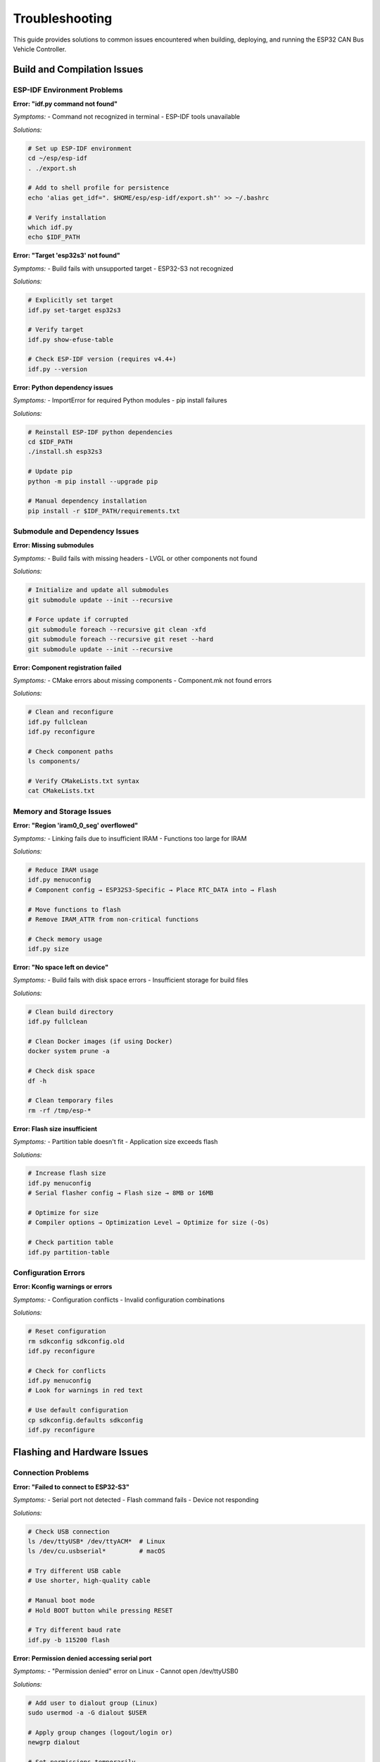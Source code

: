 Troubleshooting
===============

This guide provides solutions to common issues encountered when building, deploying, and running the ESP32 CAN Bus Vehicle Controller.

Build and Compilation Issues
---------------------------

ESP-IDF Environment Problems
~~~~~~~~~~~~~~~~~~~~~~~~~~

**Error: "idf.py command not found"**

*Symptoms:*
- Command not recognized in terminal
- ESP-IDF tools unavailable

*Solutions:*

.. code-block:: bash

    # Set up ESP-IDF environment
    cd ~/esp/esp-idf
    . ./export.sh
    
    # Add to shell profile for persistence
    echo 'alias get_idf=". $HOME/esp/esp-idf/export.sh"' >> ~/.bashrc
    
    # Verify installation
    which idf.py
    echo $IDF_PATH

**Error: "Target 'esp32s3' not found"**

*Symptoms:*
- Build fails with unsupported target
- ESP32-S3 not recognized

*Solutions:*

.. code-block:: bash

    # Explicitly set target
    idf.py set-target esp32s3
    
    # Verify target
    idf.py show-efuse-table
    
    # Check ESP-IDF version (requires v4.4+)
    idf.py --version

**Error: Python dependency issues**

*Symptoms:*
- ImportError for required Python modules
- pip install failures

*Solutions:*

.. code-block:: bash

    # Reinstall ESP-IDF python dependencies
    cd $IDF_PATH
    ./install.sh esp32s3
    
    # Update pip
    python -m pip install --upgrade pip
    
    # Manual dependency installation
    pip install -r $IDF_PATH/requirements.txt

Submodule and Dependency Issues
~~~~~~~~~~~~~~~~~~~~~~~~~~~~~

**Error: Missing submodules**

*Symptoms:*
- Build fails with missing headers
- LVGL or other components not found

*Solutions:*

.. code-block:: bash

    # Initialize and update all submodules
    git submodule update --init --recursive
    
    # Force update if corrupted
    git submodule foreach --recursive git clean -xfd
    git submodule foreach --recursive git reset --hard
    git submodule update --init --recursive

**Error: Component registration failed**

*Symptoms:*
- CMake errors about missing components
- Component.mk not found errors

*Solutions:*

.. code-block:: bash

    # Clean and reconfigure
    idf.py fullclean
    idf.py reconfigure
    
    # Check component paths
    ls components/
    
    # Verify CMakeLists.txt syntax
    cat CMakeLists.txt

Memory and Storage Issues
~~~~~~~~~~~~~~~~~~~~~~~

**Error: "Region 'iram0_0_seg' overflowed"**

*Symptoms:*
- Linking fails due to insufficient IRAM
- Functions too large for IRAM

*Solutions:*

.. code-block:: bash

    # Reduce IRAM usage
    idf.py menuconfig
    # Component config → ESP32S3-Specific → Place RTC_DATA into → Flash
    
    # Move functions to flash
    # Remove IRAM_ATTR from non-critical functions
    
    # Check memory usage
    idf.py size

**Error: "No space left on device"**

*Symptoms:*
- Build fails with disk space errors
- Insufficient storage for build files

*Solutions:*

.. code-block:: bash

    # Clean build directory
    idf.py fullclean
    
    # Clean Docker images (if using Docker)
    docker system prune -a
    
    # Check disk space
    df -h
    
    # Clean temporary files
    rm -rf /tmp/esp-*

**Error: Flash size insufficient**

*Symptoms:*
- Partition table doesn't fit
- Application size exceeds flash

*Solutions:*

.. code-block:: bash

    # Increase flash size
    idf.py menuconfig
    # Serial flasher config → Flash size → 8MB or 16MB
    
    # Optimize for size
    # Compiler options → Optimization Level → Optimize for size (-Os)
    
    # Check partition table
    idf.py partition-table

Configuration Errors
~~~~~~~~~~~~~~~~~~~

**Error: Kconfig warnings or errors**

*Symptoms:*
- Configuration conflicts
- Invalid configuration combinations

*Solutions:*

.. code-block:: bash

    # Reset configuration
    rm sdkconfig sdkconfig.old
    idf.py reconfigure
    
    # Check for conflicts
    idf.py menuconfig
    # Look for warnings in red text
    
    # Use default configuration
    cp sdkconfig.defaults sdkconfig
    idf.py reconfigure

Flashing and Hardware Issues
---------------------------

Connection Problems
~~~~~~~~~~~~~~~~~

**Error: "Failed to connect to ESP32-S3"**

*Symptoms:*
- Serial port not detected
- Flash command fails
- Device not responding

*Solutions:*

.. code-block:: bash

    # Check USB connection
    ls /dev/ttyUSB* /dev/ttyACM*  # Linux
    ls /dev/cu.usbserial*         # macOS
    
    # Try different USB cable
    # Use shorter, high-quality cable
    
    # Manual boot mode
    # Hold BOOT button while pressing RESET
    
    # Try different baud rate
    idf.py -b 115200 flash

**Error: Permission denied accessing serial port**

*Symptoms:*
- "Permission denied" error on Linux
- Cannot open /dev/ttyUSB0

*Solutions:*

.. code-block:: bash

    # Add user to dialout group (Linux)
    sudo usermod -a -G dialout $USER
    
    # Apply group changes (logout/login or)
    newgrp dialout
    
    # Set permissions temporarily
    sudo chmod 666 /dev/ttyUSB0
    
    # Check current permissions
    ls -l /dev/ttyUSB*

**Error: Brownout detector triggered**

*Symptoms:*
- Device resets during flashing
- Brownout reset messages
- Unstable operation

*Solutions:*

.. code-block:: bash

    # Use external power supply
    # Check USB port power capacity
    
    # Disable brownout detector temporarily
    idf.py menuconfig
    # Component config → ESP32S3-Specific → Hardware Brownout Detector → Disable
    
    # Lower flash voltage
    # Component config → ESP32S3-Specific → Flash voltage

Flashing Errors
~~~~~~~~~~~~~

**Error: "Hash of data verified" failures**

*Symptoms:*
- Flash verification fails
- Data corruption during flash
- Inconsistent flashing results

*Solutions:*

.. code-block:: bash

    # Erase flash completely
    idf.py erase-flash
    
    # Flash at lower speed
    idf.py -b 115200 flash
    
    # Check flash integrity
    idf.py read-flash 0x0 0x1000 flash_test.bin
    
    # Try different ESP32-S3 board

**Error: Bootloader issues**

*Symptoms:*
- Device doesn't boot after flashing
- Stuck in bootloader mode
- Invalid bootloader errors

*Solutions:*

.. code-block:: bash

    # Reflash bootloader
    idf.py bootloader-flash
    
    # Erase and reflash everything
    idf.py erase-flash
    idf.py flash
    
    # Check bootloader compatibility
    idf.py show-efuse-table

Runtime Issues
-------------

Display Problems
~~~~~~~~~~~~~~

**Issue: Black screen, no display output**

*Symptoms:*
- Display remains black
- No GUI elements visible
- Backlight may or may not work

*Diagnosis:*

.. code-block:: bash

    # Check serial output for errors
    idf.py monitor
    
    # Look for display initialization messages
    # Check for GPIO configuration errors

*Solutions:*

1. **Power Supply Check:**

.. code-block:: bash

    # Verify 5V power to display
    # Check current consumption (should be 200-500mA)
    # Ensure stable power source

2. **GPIO Pin Verification:**

.. code-block:: c

    // Verify pin assignments in waveshare_rgb_lcd_port.h
    #define EXAMPLE_PIN_NUM_RGB_R0    1
    #define EXAMPLE_PIN_NUM_RGB_G0    39
    #define EXAMPLE_PIN_NUM_RGB_B0    33
    // ... check all pins match your hardware

3. **Cable Connections:**

.. code-block:: bash

    # Check FFC cable orientation
    # Verify all pins connected
    # Test with known-good cable

4. **Timing Configuration:**

.. code-block:: c

    // Check display timing in lvgl_port.c
    // Verify pixel clock frequency
    // Adjust timing parameters for your display

**Issue: Display artifacts or corruption**

*Symptoms:*
- Garbled graphics
- Color artifacts
- Partial display updates

*Solutions:*

.. code-block:: bash

    # Reduce pixel clock frequency
    # Check signal integrity with oscilloscope
    # Verify power supply stability
    
    # Adjust bounce buffer size
    idf.py menuconfig
    # Example Configuration → RGB Bounce buffer height → Increase

**Issue: Touch not working**

*Symptoms:*
- No response to touch input
- Incorrect touch coordinates
- Intermittent touch operation

*Diagnosis:*

.. code-block:: c

    // Enable touch debug logging
    esp_log_level_set("TOUCH", ESP_LOG_DEBUG);

*Solutions:*

1. **I2C Communication Check:**

.. code-block:: bash

    # Verify I2C wiring
    # SDA: GPIO19, SCL: GPIO20
    # Check pull-up resistors (typically 4.7kΩ)

2. **Touch Controller Configuration:**

.. code-block:: bash

    # Enable GT911 in menuconfig
    idf.py menuconfig
    # Example Configuration → Touch Controller → Enable GT911

3. **Calibration:**

.. code-block:: c

    // Add touch calibration routine
    // Implement touch coordinate mapping
    // Store calibration in NVS

CAN Communication Issues
~~~~~~~~~~~~~~~~~~~~~~

**Issue: No CAN messages transmitted**

*Symptoms:*
- CAN bus silent
- No messages on CAN analyzer
- TWAI driver errors

*Diagnosis:*

.. code-block:: c

    // Enable CAN debug logging
    esp_log_level_set("TWAI", ESP_LOG_DEBUG);
    esp_log_level_set("CarCan", ESP_LOG_DEBUG);

*Solutions:*

1. **Hardware Check:**

.. code-block:: bash

    # Verify CAN transceiver power (3.3V or 5V)
    # Check CANH/CANL connections
    # Ensure 120Ω termination resistors

2. **Driver Configuration:**

.. code-block:: c

    // Check TWAI configuration
    twai_general_config_t g_config = TWAI_GENERAL_CONFIG_DEFAULT(
        GPIO_NUM_5,  // TX pin
        GPIO_NUM_6,  // RX pin  
        TWAI_MODE_NORMAL
    );

3. **Bus Timing:**

.. code-block:: c

    // Verify timing configuration for 500kbps
    twai_timing_config_t t_config = TWAI_TIMING_CONFIG_500KBITS();

**Issue: CAN bus errors**

*Symptoms:*
- Bus-off conditions
- Error frames
- Message transmission failures

*Solutions:*

.. code-block:: c

    // Implement error handling
    twai_status_info_t status;
    twai_get_status_info(&status);
    
    if (status.state == TWAI_STATE_BUS_OFF) {
        // Recover from bus-off
        twai_initiate_recovery();
    }

**Issue: Wrong CAN message format**

*Symptoms:*
- Vehicle doesn't respond to messages
- Incorrect message content
- Protocol incompatibility

*Solutions:*

1. **Message Analysis:**

.. code-block:: bash

    # Use CAN analyzer to capture vehicle messages
    # Compare with generated messages
    # Verify message timing

2. **Protocol Verification:**

.. code-block:: c

    // Log generated messages
    ESP_LOGI("CAN", "Speed msg: ID=0x%03X Data=%02X %02X %02X %02X",
             msg_id, data[0], data[1], data[2], data[3]);

GUI and System Issues
~~~~~~~~~~~~~~~~~~~

**Issue: System crashes or resets**

*Symptoms:*
- Watchdog resets
- Panic errors
- Unexpected reboots

*Diagnosis:*

.. code-block:: bash

    # Decode crash dump
    idf.py monitor
    # Copy backtrace and decode:
    xtensa-esp32s3-elf-addr2line -pfiaC -e build/lvgl_porting.elf [ADDRESS]

*Solutions:*

1. **Stack Overflow:**

.. code-block:: bash

    # Increase task stack sizes
    # Enable stack overflow detection
    idf.py menuconfig
    # Component config → FreeRTOS → Check for stack overflow

2. **Memory Issues:**

.. code-block:: bash

    # Monitor heap usage
    idf.py size-components
    
    # Enable heap tracing
    # Component config → Heap memory debugging

**Issue: Poor GUI performance**

*Symptoms:*
- Slow touch response
- Jerky animations
- Display lag

*Solutions:*

.. code-block:: bash

    # Optimize LVGL configuration
    # Enable DMA for display
    # Reduce buffer size if memory constrained
    # Increase task priority

**Issue: Memory leaks**

*Symptoms:*
- Gradually increasing memory usage
- Eventually runs out of memory
- Heap corruption errors

*Solutions:*

.. code-block:: c

    // Enable heap debugging
    heap_caps_check_integrity_all(true);
    
    // Monitor heap usage
    size_t free_heap = esp_get_free_heap_size();
    ESP_LOGI("MEM", "Free heap: %d bytes", free_heap);

Vehicle Integration Issues
------------------------

Protocol Compatibility
~~~~~~~~~~~~~~~~~~~~

**Issue: Vehicle doesn't respond to CAN messages**

*Symptoms:*
- No observable changes in vehicle behavior
- Vehicle systems don't acknowledge messages
- CAN gateway blocking messages

*Solutions:*

1. **Message ID Verification:**

.. code-block:: bash

    # Capture actual vehicle CAN traffic
    # Verify message IDs match vehicle protocol
    # Check for gateway filtering

2. **Message Format Validation:**

.. code-block:: c

    // Compare message format with vehicle specification
    // Verify byte order and scaling factors
    // Check DLC (Data Length Code)

3. **Timing Requirements:**

.. code-block:: c

    // Implement proper message timing
    // Some vehicles require specific intervals
    // Add message sequencing if needed

**Issue: CAN bus overload**

*Symptoms:*
- High bus utilization
- Message transmission delays
- Bus error frames

*Solutions:*

.. code-block:: c

    // Reduce message transmission rate
    // Implement intelligent filtering
    // Prioritize critical messages

Safety and Security Issues
~~~~~~~~~~~~~~~~~~~~~~~~

**Issue: Vehicle gateway blocks messages**

*Symptoms:*
- Messages transmitted but no vehicle response
- Gateway module filtering traffic
- Security access required

*Solutions:*

1. **Authentication:**

.. code-block:: c

    // Implement vehicle-specific authentication
    // Send unlock/security access messages
    // Use manufacturer diagnostic protocols

2. **Alternative Access Points:**

.. code-block:: bash

    # Try different CAN buses if available
    # Use OBD-II vs direct CAN access
    # Check for multiple CAN networks

Performance Optimization
----------------------

Memory Optimization
~~~~~~~~~~~~~~~~~

**Issue: High memory usage**

*Solutions:*

.. code-block:: c

    // Use static allocation where possible
    static uint8_t can_tx_buffer[8];
    
    // Optimize LVGL memory usage
    // Reduce buffer sizes
    // Use external PSRAM if available

**Issue: Slow response times**

*Solutions:*

.. code-block:: c

    // Optimize task priorities
    // Use IRAM for critical functions
    // Enable compiler optimizations

.. code-block:: bash

    # Enable release optimizations
    idf.py menuconfig
    # Compiler options → Optimization Level → Optimize for performance (-O2)

Debugging Tools and Techniques
-----------------------------

Serial Debugging
~~~~~~~~~~~~~~~

**Enable Comprehensive Logging:**

.. code-block:: c

    // Set detailed logging levels
    esp_log_level_set("*", ESP_LOG_INFO);
    esp_log_level_set("CarCan", ESP_LOG_DEBUG);
    esp_log_level_set("CarCanGui", ESP_LOG_DEBUG);
    esp_log_level_set("TWAI", ESP_LOG_VERBOSE);

**Custom Debug Output:**

.. code-block:: c

    // Add debug hooks
    #ifdef DEBUG_MODE
    #define DEBUG_LOG(tag, format, ...) ESP_LOGI(tag, format, ##__VA_ARGS__)
    #else
    #define DEBUG_LOG(tag, format, ...)
    #endif

Hardware Debugging
~~~~~~~~~~~~~~~~~

**Oscilloscope Analysis:**

.. code-block:: bash

    # Check signal integrity
    # Verify timing requirements
    # Analyze power supply ripple
    # Check CAN bus differential signals

**Logic Analyzer:**

.. code-block:: bash

    # Capture I2C communication
    # Analyze SPI transactions
    # Verify GPIO timing
    # Debug protocol issues

Memory Analysis
~~~~~~~~~~~~~

**Heap Monitoring:**

.. code-block:: c

    // Periodic heap checks
    void monitor_heap() {
        size_t free_heap = esp_get_free_heap_size();
        size_t min_free = esp_get_minimum_free_heap_size();
        ESP_LOGI("HEAP", "Free: %d, Min: %d", free_heap, min_free);
    }

**Stack Analysis:**

.. code-block:: c

    // Monitor task stack usage
    UBaseType_t uxHighWaterMark = uxTaskGetStackHighWaterMark(NULL);
    ESP_LOGI("STACK", "Remaining stack: %d", uxHighWaterMark);

Common Error Codes
-----------------

ESP-IDF Error Codes
~~~~~~~~~~~~~~~~~~

* ``ESP_OK (0)``: Success
* ``ESP_FAIL (-1)``: Generic failure
* ``ESP_ERR_NO_MEM (0x101)``: Out of memory
* ``ESP_ERR_INVALID_ARG (0x102)``: Invalid argument
* ``ESP_ERR_TIMEOUT (0x107)``: Operation timeout
* ``ESP_ERR_NOT_FOUND (0x105)``: Resource not found

TWAI Error Codes
~~~~~~~~~~~~~~~

* ``ESP_ERR_INVALID_STATE``: TWAI driver not installed/started
* ``ESP_ERR_TIMEOUT``: Message transmission timeout
* ``ESP_ERR_NOT_SUPPORTED``: Feature not supported

Project-Specific Errors
~~~~~~~~~~~~~~~~~~~~~~

* ``Vehicle not supported``: Invalid vehicle ID
* ``Message generation failed``: Protocol error
* ``GUI initialization failed``: Display/touch error

Prevention Strategies
-------------------

Development Best Practices
~~~~~~~~~~~~~~~~~~~~~~~~~

1. **Incremental Testing:**
   - Test each component individually
   - Validate hardware before software integration
   - Use progressive complexity

2. **Version Control:**
   - Commit working configurations
   - Tag stable releases
   - Document changes thoroughly

3. **Hardware Validation:**
   - Use multimeter for power verification
   - Test cables and connections
   - Verify signal levels

4. **Code Review:**
   - Check resource management
   - Validate error handling
   - Review memory allocation

Production Deployment
~~~~~~~~~~~~~~~~~~~

1. **Pre-deployment Testing:**
   - Comprehensive hardware testing
   - Long-term stability testing
   - Vehicle compatibility validation

2. **Quality Assurance:**
   - Automated testing procedures
   - Performance benchmarking
   - Safety validation

3. **Documentation:**
   - Maintain troubleshooting logs
   - Document known issues
   - Create deployment checklists

This troubleshooting guide provides systematic approaches to identify and resolve common issues with the ESP32 CAN Bus Vehicle Controller. Regular reference to these procedures can help maintain system reliability and performance.